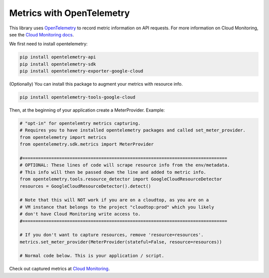 Metrics with OpenTelemetry
==================================
This library uses `OpenTelemetry <https://opentelemetry.io/>`_ to record metric information on API requests.
For more information on Cloud Monitoring, see the `Cloud Monitoring docs <https://cloud.google.com/monitoring/docs>`_.

We first need to install opentelemetry:

.. code-block:: sh

    pip install opentelemetry-api
    pip install opentelemetry-sdk
    pip install opentelemetry-exporter-google-cloud

(Optionally) You can install this package to augment your metrics with resource info.

.. code-block:: sh

    pip install opentelemetry-tools-google-cloud

Then, at the beginning of your application create a MeterProvider. Example:

.. code:: python

    # "opt-in" for opentelemtry metrics capturing.
    # Requires you to have installed opentelemetry packages and called set_meter_provider.
    from opentelemetry import metrics
    from opentelemetry.sdk.metrics import MeterProvider

    #==============================================================================
    # OPTIONAL: These lines of code will scrape resource info from the env/metadata.
    # This info will then be passed down the line and added to metric info.
    from opentelemetry.tools.resource_detector import GoogleCloudResourceDetector
    resources = GoogleCloudResourceDetector().detect()

    # Note that this will NOT work if you are on a cloudtop, as you are on a
    # VM instance that belongs to the project "cloudtop:prod" which you likely
    # don't have Cloud Monitoring write access to.
    #==============================================================================

    # If you don't want to capture resources, remove 'resource=resources'.
    metrics.set_meter_provider(MeterProvider(stateful=False, resource=resources))

    # Normal code below. This is your application / script.

Check out captured metrics at `Cloud Monitoring <https://console.cloud.google.com/monitoring/metrics-explorer>`_.
